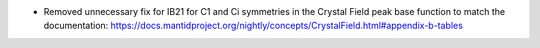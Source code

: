 - Removed unnecessary fix for IB21 for C1 and Ci symmetries in the Crystal Field peak base function to match the documentation: https://docs.mantidproject.org/nightly/concepts/CrystalField.html#appendix-b-tables
